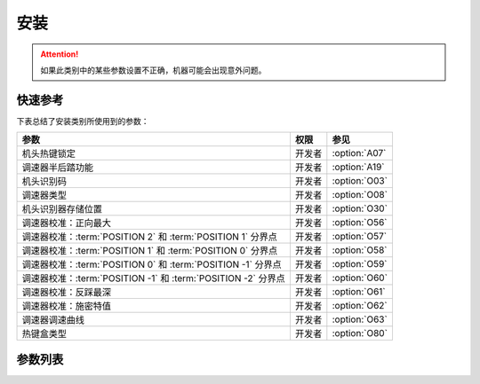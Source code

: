 .. _assemble:

====
安装
====

.. attention::
   如果此类别中的某些参数设置不正确，机器可能会出现意外问题。

快速参考
===============

下表总结了安装类别所使用到的参数：

============================================================= ========== ==============
参数                                                          权限       参见
============================================================= ========== ==============
机头热键锁定                                                  开发者     :option:`A07`
调速器半后踏功能                                              开发者     :option:`A19` 
机头识别码                                                    开发者     :option:`O03` 
调速器类型                                                    开发者     :option:`O08` 
机头识别器存储位置                                            开发者     :option:`O30` 
调速器校准：正向最大                                          开发者     :option:`O56`
调速器校准：:term:`POSITION 2` 和 :term:`POSITION 1` 分界点   开发者     :option:`O57`
调速器校准：:term:`POSITION 1` 和 :term:`POSITION 0` 分界点   开发者     :option:`O58`
调速器校准：:term:`POSITION 0` 和 :term:`POSITION -1` 分界点  开发者     :option:`O59`
调速器校准：:term:`POSITION -1` 和 :term:`POSITION -2` 分界点 开发者     :option:`O60`
调速器校准：反踩最深                                          开发者     :option:`O61`
调速器校准：施密特值                                          开发者     :option:`O62`
调速器调速曲线                                                开发者     :option:`O63`
热键盒类型                                                    开发者     :option:`O80`
============================================================= ========== ==============


参数列表
========

.. option:: A07
   
   -Max  1  
   -Min  0
   -Unit  --
   -Description
     | 缝料过厚时，用于防止缝料误触热键:
     | 0 = 关闭；
     | 1 = 打开。

.. option:: A19
   
   -Max  2
   -Min  1
   -Unit  --
   -Description  
     | 决定调速器处于 :term:`POSITION -1` 位置时执行什么动作
     | 1 = 抬压脚；
     | 2 = 剪线

.. option:: O03
   
   -Max  9999
   -Min  0
   -Unit  --
   -Description  :term:`机头识别码`

.. option:: O08

   -Max  1
   -Min  0
   -Unit  --
   -Description
     | 使用原装调速器还是站立操作踏板：
     | 0 = 原装；
     | 1 = 站立操作踏板。

.. option:: O30
   
   -Max  2
   -Min  1
   -Unit  --
   -Description  
     | 选择 :term:`机头识别码` 
       存储位置:
     | 1 = 存储于控制器中；
     | 2 = 存储与机头识别器中。

.. option:: O56

   -Max  4095  
   -Min  0
   -Unit  --
   -Description  调速器正向踩到底时的电压采样值，值 > O57

.. option:: O57

   -Max  4095  
   -Min  0
   -Unit  --
   -Description  调速器正踩 :term:`POSITION 2` 和正踩 :term:`POSITION 1` 的分界点的采样值，O56 < 值 < O58

.. option:: O58

   -Max  4095  
   -Min  0
   -Unit  --
   -Description  调速器正向 :term:`POSITION 1` 和 :term:`POSITION 0` 的分界点的采样值，O57 < 值 < O59

.. option:: O59

   -Max  4095  
   -Min  0
   -Unit  --
   -Description  调速器 :term:`POSITION 0` 和反踩 :term:`POSITION -1` 的分界点的采样值，O58 < 值 < O60

.. option:: O60

   -Max  4095  
   -Min  0
   -Unit  --
   -Description  调速器 :term:`POSITION -1` 和反踩 :term:`POSITION -2` 的分界点的采样值，O59 < 值 < O61

.. option:: O61

   -Max  4095  
   -Min  0
   -Unit  --
   -Description  调速器反踩到最深处时采样值，值 < O60

.. option:: O62

   -Max  4095  
   -Min  0
   -Unit  --
   -Description  调速器施密特区间的采样值

.. option:: O63

   -Max  5  
   -Min  0
   -Unit  --
   -Description
     | 0 = 直线；
     | 1 = 两段直线；
     | 2 = 曲线 1：先缓后快；
     | 3 = 曲线 2：先快后缓；
     | 4 = S 曲线 1：先缓后快再缓；
     | 5 = S 曲线 2：先快后缓再快。

.. option:: O80
   
   -Max  3  
   -Min  0
   -Unit  --
   -Description
     | 热键盒类型:
     | 0 = 无热键盒；
     | 1 = 6 键型；
     | 2 = 7 键型；
     | 3 = 12 键型。
